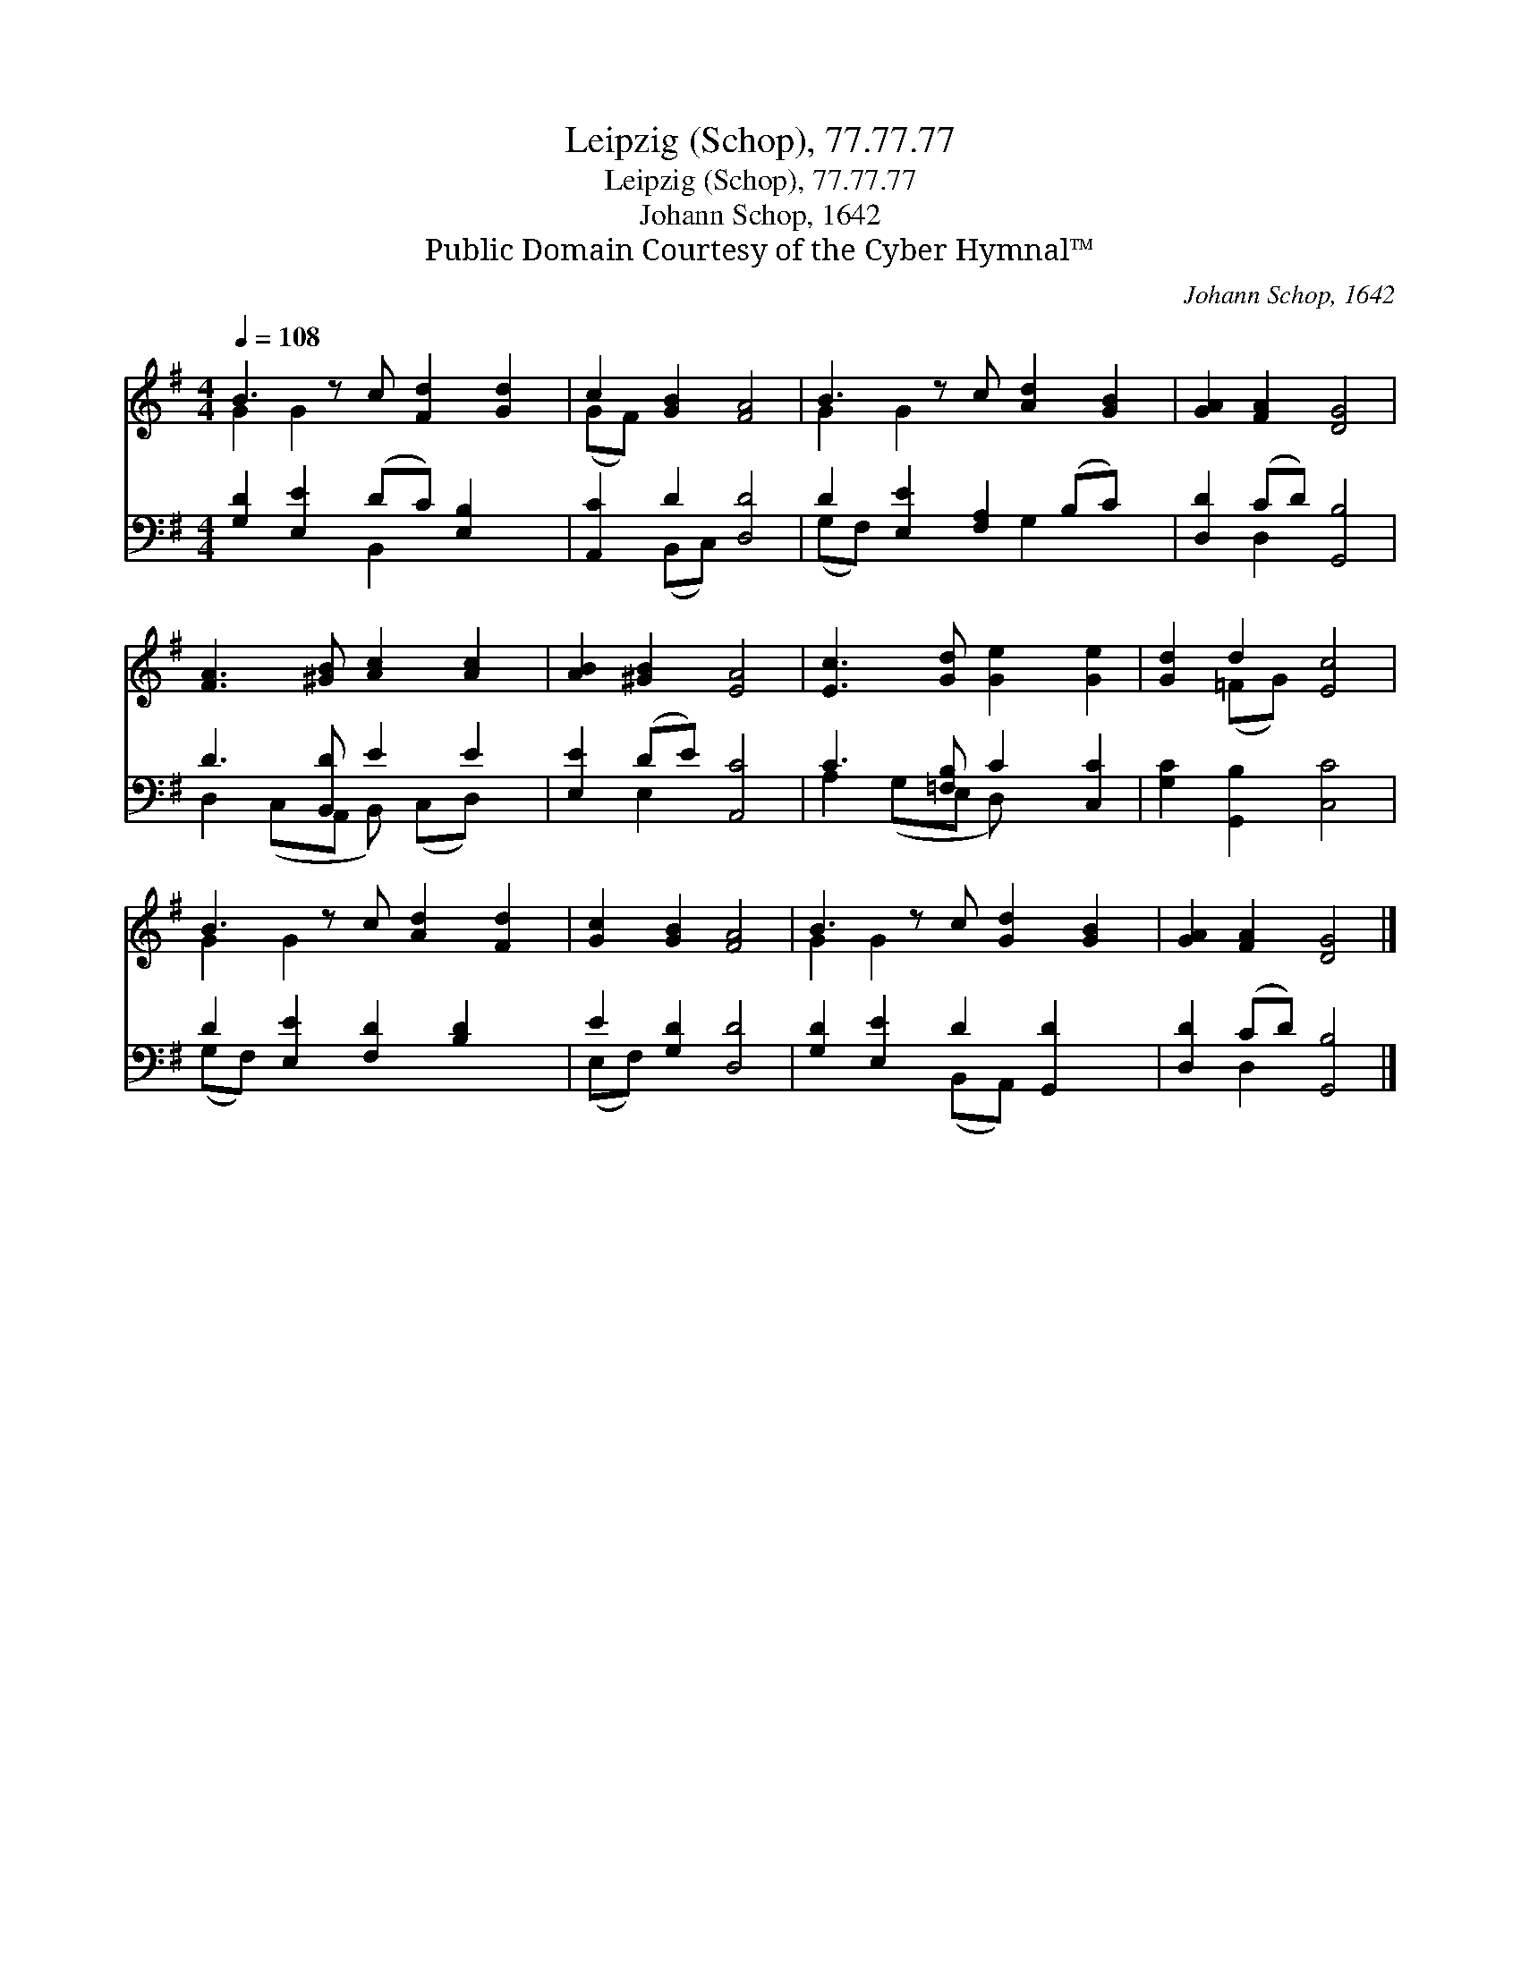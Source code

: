 X:1
T:Leipzig (Schop), 77.77.77
T:Leipzig (Schop), 77.77.77
T:Johann Schop, 1642
T:Public Domain Courtesy of the Cyber Hymnal™
C:Johann Schop, 1642
Z:Public Domain
Z:Courtesy of the Cyber Hymnal™
%%score ( 1 2 ) ( 3 4 )
L:1/8
Q:1/4=108
M:4/4
K:G
V:1 treble 
V:2 treble 
V:3 bass 
V:4 bass 
V:1
 B3 z c [Fd]2 [Gd]2 | c2 [GB]2 [FA]4 | B3 z c [Ad]2 [GB]2 | [GA]2 [FA]2 [DG]4 | %4
 [FA]3 [^GB] [Ac]2 [Ac]2 | [AB]2 [^GB]2 [EA]4 | [Ec]3 [Gd] [Ge]2 [Ge]2 | [Gd]2 d2 [Ec]4 | %8
 B3 z c [Ad]2 [Fd]2 | [Gc]2 [GB]2 [FA]4 | B3 z c [Gd]2 [GB]2 | [GA]2 [FA]2 [DG]4 |] %12
V:2
 G2 G2 x5 | (GF) x6 | G2 G2 x5 | x8 | x8 | x8 | x8 | x2 (=FG) x4 | G2 G2 x5 | x8 | G2 G2 x5 | x8 |] %12
V:3
 [G,D]2 [E,E]2 (DC) [E,B,]2 x | [A,,C]2 D2 [D,D]4 | D2 [E,E]2 [F,A,]2 (B,C) x | %3
 [D,D]2 (CD) [G,,B,]4 | D3 [B,,D] E2 E2 | [E,E]2 (DE) [A,,C]4 | C3 [=F,B,] C2 [C,C]2 | %7
 [G,C]2 [G,,B,]2 [C,C]4 | D2 [E,E]2 [F,D]2 [B,D]2 x | E2 [G,D]2 [D,D]4 | %10
 [G,D]2 [E,E]2 D2 [G,,D]2 x | [D,D]2 (CD) [G,,B,]4 |] %12
V:4
 x4 B,,2 x3 | x2 (B,,C,) x4 | (G,F,) x3 G,2 x2 | x2 D,2 x4 | D,2 (C,A,, B,,) (C,D,) x | x2 E,2 x4 | %6
 A,2 (G,E, D,) x3 | x8 | (G,F,) x7 | (E,F,) x6 | x4 (B,,A,,) x3 | x2 D,2 x4 |] %12

